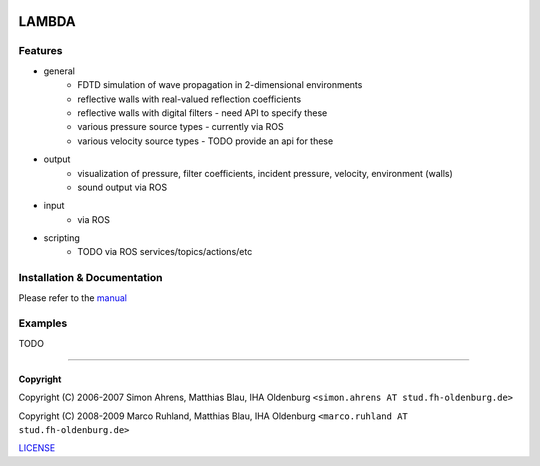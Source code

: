 .. image:: https://github.com/gesellkammer/lambda/raw/master/pics/icon2/lambdaicon128.png

======
LAMBDA
======

Features
--------

* general
    - FDTD simulation of wave propagation in 2-dimensional environments
    - reflective walls with real-valued reflection coefficients
    - reflective walls with digital filters - need API to specify these
    - various pressure source types - currently via ROS
    - various velocity source types - TODO provide an api for these

* output
    - visualization of pressure, filter coefficients, incident pressure, velocity, environment (walls)
    - sound output via ROS

* input
    - via ROS

* scripting
    - TODO via ROS services/topics/actions/etc

Installation & Documentation
----------------------------

Please refer to the manual_

Examples
--------

TODO

------------------------

Copyright
~~~~~~~~~

Copyright (C) 2006-2007 Simon Ahrens, Matthias Blau, IHA Oldenburg
``<simon.ahrens AT stud.fh-oldenburg.de>``

Copyright (C) 2008-2009 Marco Ruhland, Matthias Blau, IHA Oldenburg
``<marco.ruhland AT stud.fh-oldenburg.de>``


LICENSE_

.. _LICENSE: lambda/LICENSE.md
.. _manual: lambda/doc/lambda-manual.md
